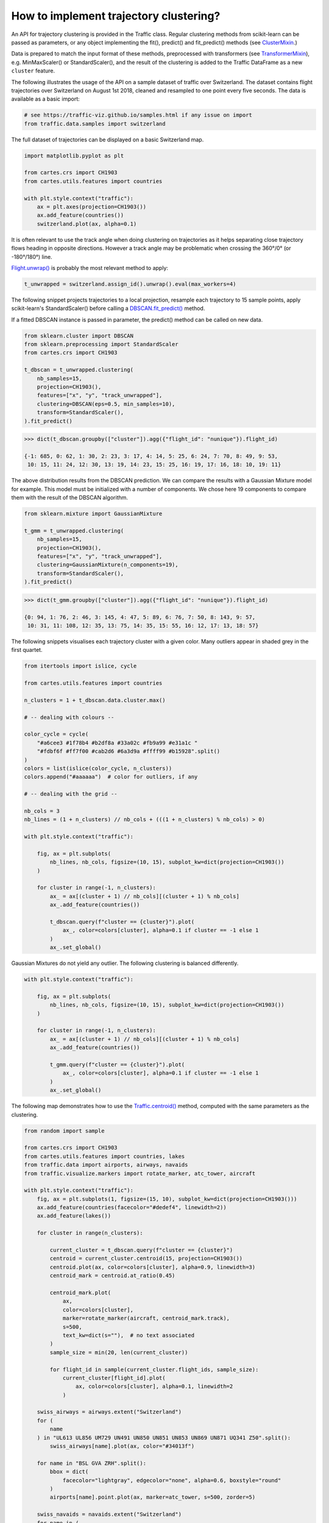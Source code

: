 How to implement trajectory clustering?
=======================================

An API for trajectory clustering is provided in the Traffic class. Regular
clustering methods from scikit-learn can be passed as parameters, or any object
implementing the fit(), predict() and fit_predict() methods (see `ClusterMixin
<https://scikit-learn.org/stable/modules/generated/sklearn.base.ClusterMixin.html#sklearn.base.ClusterMixin>`_.)

Data is prepared to match the input format of these methods, preprocessed with
transformers (see `TransformerMixin
<https://scikit-learn.org/stable/modules/generated/sklearn.base.TransformerMixin.html#sklearn.base.TransformerMixin>`_),
e.g. MinMaxScaler() or StandardScaler(), and the result of the clustering is
added to the Traffic DataFrame as a new ``cluster`` feature.

The following illustrates the usage of the API on a sample dataset of traffic
over Switzerland. The dataset contains flight trajectories over Switzerland on
August 1st 2018, cleaned and resampled to one point every five seconds. The data
is available as a basic import:

.. code:: python

    # see https://traffic-viz.github.io/samples.html if any issue on import
    from traffic.data.samples import switzerland

The full dataset of trajectories can be displayed on a basic Switzerland map.

.. code:: python

    import matplotlib.pyplot as plt

    from cartes.crs import CH1903
    from cartes.utils.features import countries

    with plt.style.context("traffic"):
        ax = plt.axes(projection=CH1903())
        ax.add_feature(countries())
        switzerland.plot(ax, alpha=0.1)


.. image:: ../_static/clustering_switzerland.png
   :align: center

It is often relevant to use the track angle when doing clustering on
trajectories as it helps separating close trajectory flows heading in opposite
directions. However a track angle may be problematic when crossing the 360°/0°
(or -180°/180°) line.

`Flight.unwrap() <traffic.core.flight.html#traffic.core.Flight.unwrap>`_ is
probably the most relevant method to apply:

.. code:: python

    t_unwrapped = switzerland.assign_id().unwrap().eval(max_workers=4)

The following snippet projects trajectories to a local projection, resample each
trajectory to 15 sample points, apply scikit-learn's StandardScaler() before
calling a `DBSCAN.fit_predict()
<https://scikit-learn.org/stable/modules/generated/sklearn.cluster.DBSCAN.html>`_
method.

If a fitted DBSCAN instance is passed in parameter, the predict() method can be
called on new data.

.. code:: python

    from sklearn.cluster import DBSCAN
    from sklearn.preprocessing import StandardScaler
    from cartes.crs import CH1903

    t_dbscan = t_unwrapped.clustering(
        nb_samples=15,
        projection=CH1903(),
        features=["x", "y", "track_unwrapped"],
        clustering=DBSCAN(eps=0.5, min_samples=10),
        transform=StandardScaler(),
    ).fit_predict()

.. code:: python

    >>> dict(t_dbscan.groupby(["cluster"]).agg({"flight_id": "nunique"}).flight_id)

    {-1: 685, 0: 62, 1: 30, 2: 23, 3: 17, 4: 14, 5: 25, 6: 24, 7: 70, 8: 49, 9: 53,
     10: 15, 11: 24, 12: 30, 13: 19, 14: 23, 15: 25, 16: 19, 17: 16, 18: 10, 19: 11}

The above distribution results from the DBSCAN prediction. We can compare the
results with a Gaussian Mixture model for example. This model must be
initialized with a number of components. We chose here 19 components to compare
them with the result of the DBSCAN algorithm.

.. code:: python

    from sklearn.mixture import GaussianMixture

    t_gmm = t_unwrapped.clustering(
        nb_samples=15,
        projection=CH1903(),
        features=["x", "y", "track_unwrapped"],
        clustering=GaussianMixture(n_components=19),
        transform=StandardScaler(),
    ).fit_predict()

.. code:: python

    >>> dict(t_gmm.groupby(["cluster"]).agg({"flight_id": "nunique"}).flight_id)

    {0: 94, 1: 76, 2: 46, 3: 145, 4: 47, 5: 89, 6: 76, 7: 50, 8: 143, 9: 57,
     10: 31, 11: 108, 12: 35, 13: 75, 14: 35, 15: 55, 16: 12, 17: 13, 18: 57}


The following snippets visualises each trajectory cluster with a given color.
Many outliers appear in shaded grey in the first quartet.


.. code:: python

    from itertools import islice, cycle

    from cartes.utils.features import countries

    n_clusters = 1 + t_dbscan.data.cluster.max()

    # -- dealing with colours --

    color_cycle = cycle(
        "#a6cee3 #1f78b4 #b2df8a #33a02c #fb9a99 #e31a1c "
        "#fdbf6f #ff7f00 #cab2d6 #6a3d9a #ffff99 #b15928".split()
    )
    colors = list(islice(color_cycle, n_clusters))
    colors.append("#aaaaaa")  # color for outliers, if any

    # -- dealing with the grid --

    nb_cols = 3
    nb_lines = (1 + n_clusters) // nb_cols + (((1 + n_clusters) % nb_cols) > 0)

    with plt.style.context("traffic"):

        fig, ax = plt.subplots(
            nb_lines, nb_cols, figsize=(10, 15), subplot_kw=dict(projection=CH1903())
        )

        for cluster in range(-1, n_clusters):
            ax_ = ax[(cluster + 1) // nb_cols][(cluster + 1) % nb_cols]
            ax_.add_feature(countries())

            t_dbscan.query(f"cluster == {cluster}").plot(
                ax_, color=colors[cluster], alpha=0.1 if cluster == -1 else 1
            )
            ax_.set_global()



.. image:: ../_static/clustering_dbscan.png
   :align: center

Gaussian Mixtures do not yield any outlier. The following clustering is balanced
differently.

.. code:: python

    with plt.style.context("traffic"):

        fig, ax = plt.subplots(
            nb_lines, nb_cols, figsize=(10, 15), subplot_kw=dict(projection=CH1903())
        )

        for cluster in range(-1, n_clusters):
            ax_ = ax[(cluster + 1) // nb_cols][(cluster + 1) % nb_cols]
            ax_.add_feature(countries())

            t_gmm.query(f"cluster == {cluster}").plot(
                ax_, color=colors[cluster], alpha=0.1 if cluster == -1 else 1
            )
            ax_.set_global()



.. image:: ../_static/clustering_gmm.png
   :align: center

The following map demonstrates how to use the `Traffic.centroid()
<traffic.core.traffic.html#traffic.core.Traffic.centroid>`_ method, computed
with the same parameters as the clustering.

.. code:: python


    from random import sample

    from cartes.crs import CH1903
    from cartes.utils.features import countries, lakes
    from traffic.data import airports, airways, navaids
    from traffic.visualize.markers import rotate_marker, atc_tower, aircraft

    with plt.style.context("traffic"):
        fig, ax = plt.subplots(1, figsize=(15, 10), subplot_kw=dict(projection=CH1903()))
        ax.add_feature(countries(facecolor="#dedef4", linewidth=2))
        ax.add_feature(lakes())

        for cluster in range(n_clusters):

            current_cluster = t_dbscan.query(f"cluster == {cluster}")
            centroid = current_cluster.centroid(15, projection=CH1903())
            centroid.plot(ax, color=colors[cluster], alpha=0.9, linewidth=3)
            centroid_mark = centroid.at_ratio(0.45)

            centroid_mark.plot(
                ax,
                color=colors[cluster],
                marker=rotate_marker(aircraft, centroid_mark.track),
                s=500,
                text_kw=dict(s=""),  # no text associated
            )
            sample_size = min(20, len(current_cluster))

            for flight_id in sample(current_cluster.flight_ids, sample_size):
                current_cluster[flight_id].plot(
                    ax, color=colors[cluster], alpha=0.1, linewidth=2
                )

        swiss_airways = airways.extent("Switzerland")
        for (
            name
        ) in "UL613 UL856 UM729 UN491 UN850 UN851 UN853 UN869 UN871 UQ341 Z50".split():
            swiss_airways[name].plot(ax, color="#34013f")

        for name in "BSL GVA ZRH".split():
            bbox = dict(
                facecolor="lightgray", edgecolor="none", alpha=0.6, boxstyle="round"
            )
            airports[name].point.plot(ax, marker=atc_tower, s=500, zorder=5)

        swiss_navaids = navaids.extent("Switzerland")
        for name in (
            "ABESI BENOT DEGES DITON ELMUR GERSA HOC MOLUS ODINA OLBEN "
            "ORSUD RESIA ROLSA ROMIR RONAG SOPER SUREP TRA".split()
        ):
            swiss_navaids[name].plot(ax, marker="^", color="#34013f")

        ax.set_global()



.. image:: ../_static/clustering_output.png
   :align: center

The result may be compared to the Blick newspaper great visualisation by Simon Huwiler
and Priska Wallimann `here
<https://github.com/blickvisual/doData_quantum/blob/master/presentation/2018_Luftverkehr_fertig.pdf>`_.
(`github repository <https://github.com/blickvisual/doData_quantum>`_)
